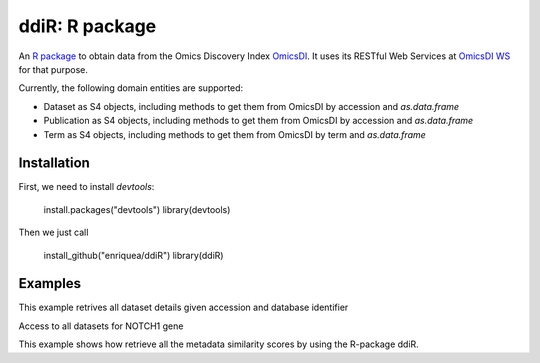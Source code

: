 .. _ddiR

ddiR: R package
==========================================

An `R package <https://github.com/OmicsDI/ddiR>`_ to obtain data from the Omics Discovery Index `OmicsDI <http://www.omicsdi.org>`_. It uses its RESTful Web Services at `OmicsDI WS <http://www.omicsdi.org/ws/>`_ for that purpose.

Currently, the following domain entities are supported:

* Dataset as S4 objects, including methods to get them from OmicsDI by accession and `as.data.frame`
* Publication as S4 objects, including methods to get them from OmicsDI by accession and `as.data.frame`
* Term as S4 objects, including methods to get them from OmicsDI by term and `as.data.frame`

Installation
-------------------------

First, we need to install `devtools`:

    install.packages("devtools")
    library(devtools)

Then we just call

    install_github("enriquea/ddiR")
    library(ddiR)

Examples
---------------------

This example retrives all dataset details given accession and database identifier

.. code-block:: R
   :linenos:

    library(ddiR)

    dataset = get.DatasetDetail(accession="PXD000210", database="pride")

    # print dataset full name
    get.dataset.name(dataset)

    # print dataset omics type
    get.dataset.omics(dataset)



Access to all datasets for NOTCH1 gene

.. code-block:: python
   :linenos:

    library(ddiR)

    datasets <- search.DatasetsSummary(query = "NOTCH1")

    sink("outfile.txt")
    for(datasetCount in seq(from = 0, to = datasets@count, by = 100)){

       datasets <- search.DatasetsSummary(query = "NOTCH1", start = datasetCount, size = 100)

       for(dataset in datasets@datasets){
             dataset = get.DatasetDetail(accession=dataset.id(dataset), database=database(dataset))
             print(paste(dataset.id(dataset), get.dataset.omics(dataset), get.dataset.link(dataset)))
            }
       }
    }
    sink()



This example shows how retrieve all the metadata similarity scores by using the R-package ddiR.

.. code-block:: python
   :linenos:

    library(ddiR)
    datasets <- search.DatasetsSummary(query = "*:*")
    i  = 0
    sink("outfile.txt")
    for(datasetCount in seq(from = 0, to = datasets@count, by = 100)){

        datasets <- search.DatasetsSummary(query = "*:*", start = datasetCount, size = 100)

        for(dataset in datasets@datasets){
              Similar = get.MetadataSimilars(accession = dataset@dataset.id, database = dataset@database)
              rank = 0
              for(similarDataset in Similar@datasets){
                 print(paste(dataset@dataset.id, similarDataset@dataset.id, similarDataset@score, dataset@omics.type, rank))
                 rank = rank + 1
              }
        }
     }
     sink()

